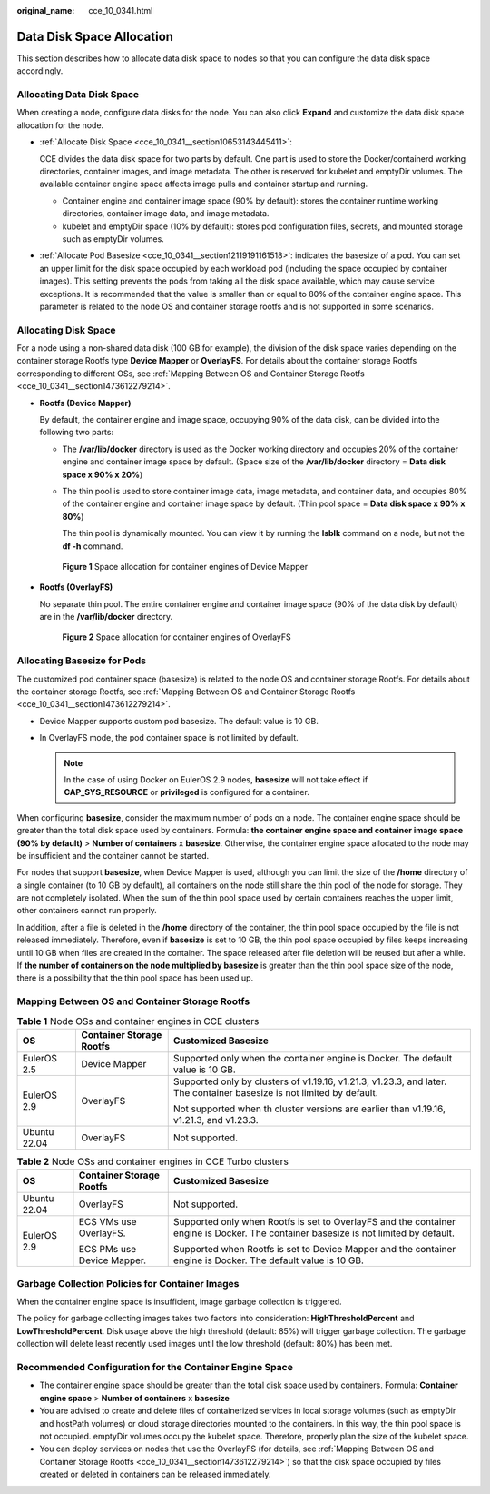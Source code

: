 :original_name: cce_10_0341.html

.. _cce_10_0341:

Data Disk Space Allocation
==========================

This section describes how to allocate data disk space to nodes so that you can configure the data disk space accordingly.

Allocating Data Disk Space
--------------------------

When creating a node, configure data disks for the node. You can also click **Expand** and customize the data disk space allocation for the node.

-  :ref:`Allocate Disk Space <cce_10_0341__section10653143445411>`:

   CCE divides the data disk space for two parts by default. One part is used to store the Docker/containerd working directories, container images, and image metadata. The other is reserved for kubelet and emptyDir volumes. The available container engine space affects image pulls and container startup and running.

   -  Container engine and container image space (90% by default): stores the container runtime working directories, container image data, and image metadata.
   -  kubelet and emptyDir space (10% by default): stores pod configuration files, secrets, and mounted storage such as emptyDir volumes.

-  :ref:`Allocate Pod Basesize <cce_10_0341__section12119191161518>`: indicates the basesize of a pod. You can set an upper limit for the disk space occupied by each workload pod (including the space occupied by container images). This setting prevents the pods from taking all the disk space available, which may cause service exceptions. It is recommended that the value is smaller than or equal to 80% of the container engine space. This parameter is related to the node OS and container storage rootfs and is not supported in some scenarios.

.. _cce_10_0341__section10653143445411:

Allocating Disk Space
---------------------

For a node using a non-shared data disk (100 GB for example), the division of the disk space varies depending on the container storage Rootfs type **Device Mapper** or **OverlayFS**. For details about the container storage Rootfs corresponding to different OSs, see :ref:`Mapping Between OS and Container Storage Rootfs <cce_10_0341__section1473612279214>`.

-  **Rootfs (Device Mapper)**

   By default, the container engine and image space, occupying 90% of the data disk, can be divided into the following two parts:

   -  The **/var/lib/docker** directory is used as the Docker working directory and occupies 20% of the container engine and container image space by default. (Space size of the **/var/lib/docker** directory = **Data disk space x 90% x 20%**)

   -  The thin pool is used to store container image data, image metadata, and container data, and occupies 80% of the container engine and container image space by default. (Thin pool space = **Data disk space x 90% x 80%**)

      The thin pool is dynamically mounted. You can view it by running the **lsblk** command on a node, but not the **df -h** command.


   .. figure:: /_static/images/en-us_image_0000001647576500.png
      :alt: **Figure 1** Space allocation for container engines of Device Mapper

      **Figure 1** Space allocation for container engines of Device Mapper

-  **Rootfs (OverlayFS)**

   No separate thin pool. The entire container engine and container image space (90% of the data disk by default) are in the **/var/lib/docker** directory.


   .. figure:: /_static/images/en-us_image_0000001647417268.png
      :alt: **Figure 2** Space allocation for container engines of OverlayFS

      **Figure 2** Space allocation for container engines of OverlayFS

.. _cce_10_0341__section12119191161518:

Allocating Basesize for Pods
----------------------------

The customized pod container space (basesize) is related to the node OS and container storage Rootfs. For details about the container storage Rootfs, see :ref:`Mapping Between OS and Container Storage Rootfs <cce_10_0341__section1473612279214>`.

-  Device Mapper supports custom pod basesize. The default value is 10 GB.
-  In OverlayFS mode, the pod container space is not limited by default.

   .. note::

      In the case of using Docker on EulerOS 2.9 nodes, **basesize** will not take effect if **CAP_SYS_RESOURCE** or **privileged** is configured for a container.

When configuring **basesize**, consider the maximum number of pods on a node. The container engine space should be greater than the total disk space used by containers. Formula: **the container engine space and container image space (90% by default)** > **Number of containers** x **basesize**. Otherwise, the container engine space allocated to the node may be insufficient and the container cannot be started.

For nodes that support **basesize**, when Device Mapper is used, although you can limit the size of the **/home** directory of a single container (to 10 GB by default), all containers on the node still share the thin pool of the node for storage. They are not completely isolated. When the sum of the thin pool space used by certain containers reaches the upper limit, other containers cannot run properly.

In addition, after a file is deleted in the **/home** directory of the container, the thin pool space occupied by the file is not released immediately. Therefore, even if **basesize** is set to 10 GB, the thin pool space occupied by files keeps increasing until 10 GB when files are created in the container. The space released after file deletion will be reused but after a while. If **the number of containers on the node multiplied by basesize** is greater than the thin pool space size of the node, there is a possibility that the thin pool space has been used up.

.. _cce_10_0341__section1473612279214:

Mapping Between OS and Container Storage Rootfs
-----------------------------------------------

.. table:: **Table 1** Node OSs and container engines in CCE clusters

   +-----------------------+--------------------------+------------------------------------------------------------------------------------------------------------------------+
   | OS                    | Container Storage Rootfs | Customized Basesize                                                                                                    |
   +=======================+==========================+========================================================================================================================+
   | EulerOS 2.5           | Device Mapper            | Supported only when the container engine is Docker. The default value is 10 GB.                                        |
   +-----------------------+--------------------------+------------------------------------------------------------------------------------------------------------------------+
   | EulerOS 2.9           | OverlayFS                | Supported only by clusters of v1.19.16, v1.21.3, v1.23.3, and later. The container basesize is not limited by default. |
   |                       |                          |                                                                                                                        |
   |                       |                          | Not supported when th cluster versions are earlier than v1.19.16, v1.21.3, and v1.23.3.                                |
   +-----------------------+--------------------------+------------------------------------------------------------------------------------------------------------------------+
   | Ubuntu 22.04          | OverlayFS                | Not supported.                                                                                                         |
   +-----------------------+--------------------------+------------------------------------------------------------------------------------------------------------------------+

.. table:: **Table 2** Node OSs and container engines in CCE Turbo clusters

   +-----------------------+----------------------------+--------------------------------------------------------------------------------------------------------------------------------------+
   | OS                    | Container Storage Rootfs   | Customized Basesize                                                                                                                  |
   +=======================+============================+======================================================================================================================================+
   | Ubuntu 22.04          | OverlayFS                  | Not supported.                                                                                                                       |
   +-----------------------+----------------------------+--------------------------------------------------------------------------------------------------------------------------------------+
   | EulerOS 2.9           | ECS VMs use OverlayFS.     | Supported only when Rootfs is set to OverlayFS and the container engine is Docker. The container basesize is not limited by default. |
   |                       |                            |                                                                                                                                      |
   |                       | ECS PMs use Device Mapper. | Supported when Rootfs is set to Device Mapper and the container engine is Docker. The default value is 10 GB.                        |
   +-----------------------+----------------------------+--------------------------------------------------------------------------------------------------------------------------------------+

Garbage Collection Policies for Container Images
------------------------------------------------

When the container engine space is insufficient, image garbage collection is triggered.

The policy for garbage collecting images takes two factors into consideration: **HighThresholdPercent** and **LowThresholdPercent**. Disk usage above the high threshold (default: 85%) will trigger garbage collection. The garbage collection will delete least recently used images until the low threshold (default: 80%) has been met.

Recommended Configuration for the Container Engine Space
--------------------------------------------------------

-  The container engine space should be greater than the total disk space used by containers. Formula: **Container engine space** > **Number of containers** x **basesize**
-  You are advised to create and delete files of containerized services in local storage volumes (such as emptyDir and hostPath volumes) or cloud storage directories mounted to the containers. In this way, the thin pool space is not occupied. emptyDir volumes occupy the kubelet space. Therefore, properly plan the size of the kubelet space.
-  You can deploy services on nodes that use the OverlayFS (for details, see :ref:`Mapping Between OS and Container Storage Rootfs <cce_10_0341__section1473612279214>`) so that the disk space occupied by files created or deleted in containers can be released immediately.
